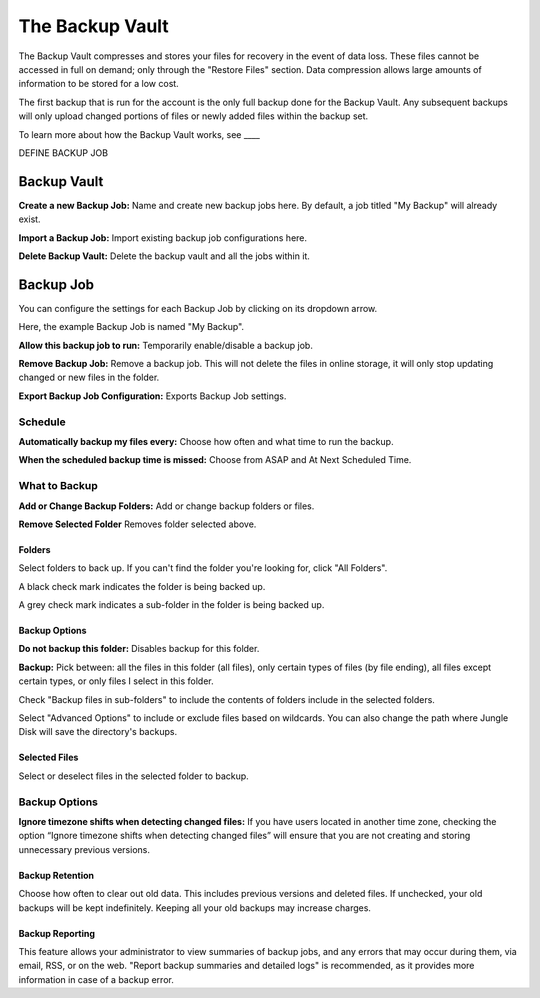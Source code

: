================
The Backup Vault
================
The Backup Vault compresses and stores your files for recovery in the event of data loss. These files cannot be accessed in full on demand; only through the "Restore Files" section. Data compression allows large amounts of information to be stored for a low cost.

The first backup that is run for the account is the only full backup done for the Backup Vault. Any subsequent backups will only upload changed portions of files or newly added files within the backup set.

To learn more about how the Backup Vault works, see ____

DEFINE BACKUP JOB

Backup Vault
============
.. image:: _static/010/b1.png

**Create a new Backup Job:** Name and create new backup jobs here. By default, a job titled "My Backup" will already exist.

**Import a Backup Job:** Import existing backup job configurations here.

**Delete Backup Vault:** Delete the backup vault and all the jobs within it.

Backup Job
==========
You can configure the settings for each Backup Job by clicking on its dropdown arrow.

Here, the example Backup Job is named "My Backup".

.. image:: _static/010/b2.png

**Allow this backup job to run:** Temporarily enable/disable a backup job.

**Remove Backup Job:** Remove a backup job. This will not delete the files in online storage, it will only stop updating changed or new files in the folder.

**Export Backup Job Configuration:** Exports Backup Job settings.

Schedule
--------
.. image:: _static/010/b3.png

**Automatically backup my files every:** Choose how often and what time to run the backup.

**When the scheduled backup time is missed:** Choose from ASAP and At Next Scheduled Time.

What to Backup
--------------
.. image:: _static/010/b4.png

**Add or Change Backup Folders:** Add or change backup folders or files.

**Remove Selected Folder** Removes folder selected above.

.. image:: _static/010/b5.png

Folders
^^^^^^^
Select folders to back up. If you can't find the folder you're looking for, click "All Folders".

A black check mark indicates the folder is being backed up.

A grey check mark indicates a sub-folder in the folder is being backed up.

Backup Options
^^^^^^^^^^^^^^
**Do not backup this folder:** Disables backup for this folder.

**Backup:** Pick between: all the files in this folder (all files), only certain types of files (by file ending), all files except certain types, or only files I select in this folder.

Check "Backup files in sub-folders" to include the contents of folders include in the selected folders.

Select "Advanced Options" to include or exclude files based on wildcards. You can also change the path where Jungle Disk will save the directory's backups.

Selected Files
^^^^^^^^^^^^^^
Select or deselect files in the selected folder to backup.

Backup Options
--------------
.. image:: _static/010/b6.png

**Ignore timezone shifts when detecting changed files:** If you have users located in another time zone, checking the option “Ignore timezone shifts when detecting changed files” will ensure that you are not creating and storing unnecessary previous versions.

Backup Retention
^^^^^^^^^^^^^^^^
Choose how often to clear out old data. This includes previous versions and deleted files. If unchecked, your old backups will be kept indefinitely. Keeping all your old backups may increase charges.

Backup Reporting
^^^^^^^^^^^^^^^^
This feature allows your administrator to view summaries of backup jobs, and any errors that may occur during them, via email, RSS, or on the web. "Report backup summaries and detailed logs" is recommended, as it provides more information in case of a backup error.

